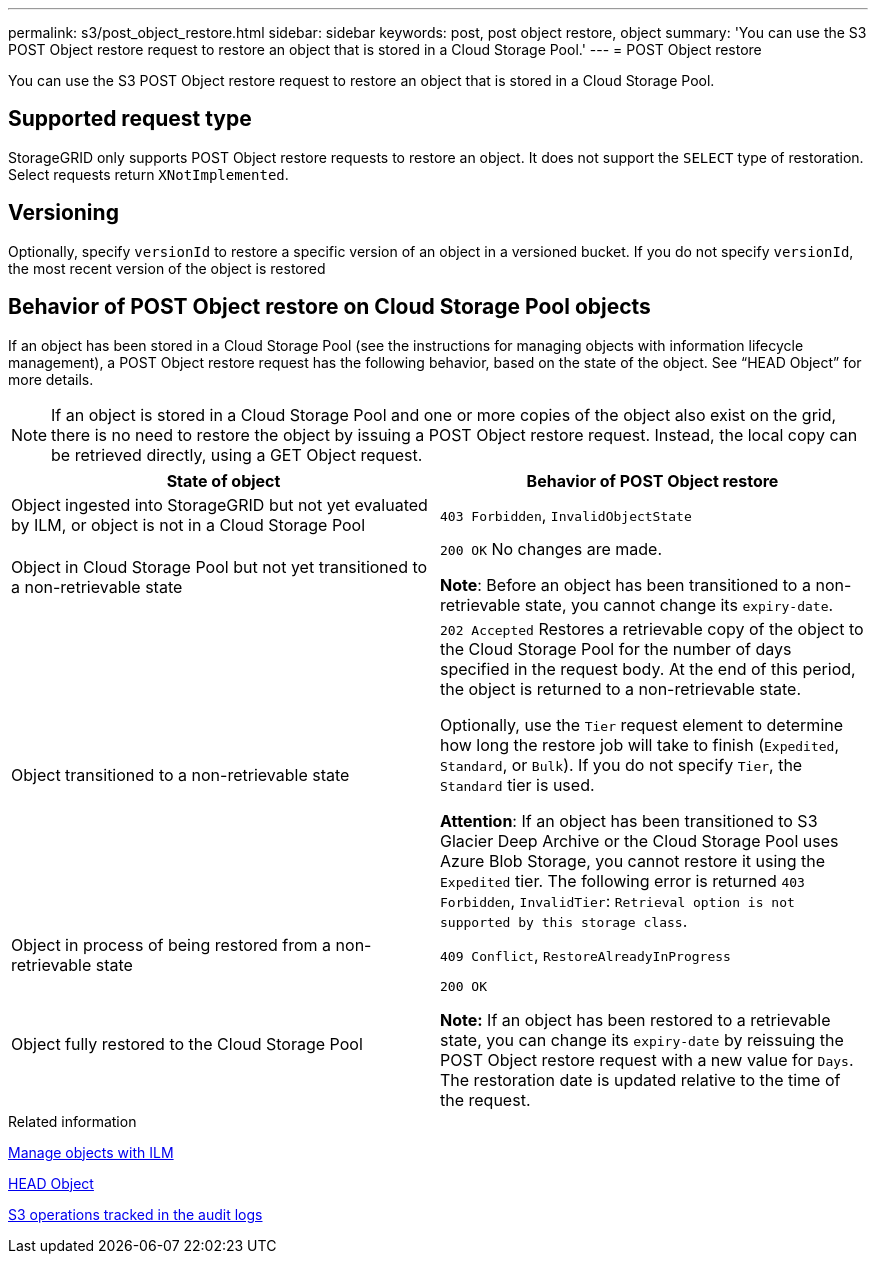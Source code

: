---
permalink: s3/post_object_restore.html
sidebar: sidebar
keywords: post, post object restore, object
summary: 'You can use the S3 POST Object restore request to restore an object that is stored in a Cloud Storage Pool.'
---
= POST Object restore

[.lead]
You can use the S3 POST Object restore request to restore an object that is stored in a Cloud Storage Pool.

== Supported request type

StorageGRID only supports POST Object restore requests to restore an object. It does not support the `SELECT` type of restoration. Select requests return `XNotImplemented`.

== Versioning

Optionally, specify `versionId` to restore a specific version of an object in a versioned bucket. If you do not specify `versionId`, the most recent version of the object is restored

== Behavior of POST Object restore on Cloud Storage Pool objects

If an object has been stored in a Cloud Storage Pool (see the instructions for managing objects with information lifecycle management), a POST Object restore request has the following behavior, based on the state of the object. See "`HEAD Object`" for more details.

NOTE: If an object is stored in a Cloud Storage Pool and one or more copies of the object also exist on the grid, there is no need to restore the object by issuing a POST Object restore request. Instead, the local copy can be retrieved directly, using a GET Object request.

[options="header"]
|===
| State of object| Behavior of POST Object restore
a|
Object ingested into StorageGRID but not yet evaluated by ILM, or object is not in a Cloud Storage Pool

a|
`403 Forbidden`, `InvalidObjectState`
a|
Object in Cloud Storage Pool but not yet transitioned to a non-retrievable state

a|
`200 OK` No changes are made.

*Note*: Before an object has been transitioned to a non-retrievable state, you cannot change its `expiry-date`.

a|
Object transitioned to a non-retrievable state

a|
`202 Accepted` Restores a retrievable copy of the object to the Cloud Storage Pool for the number of days specified in the request body. At the end of this period, the object is returned to a non-retrievable state.

Optionally, use the `Tier` request element to determine how long the restore job will take to finish (`Expedited`, `Standard`, or `Bulk`). If you do not specify `Tier`, the `Standard` tier is used.

*Attention*: If an object has been transitioned to S3 Glacier Deep Archive or the Cloud Storage Pool uses Azure Blob Storage, you cannot restore it using the `Expedited` tier. The following error is returned `403 Forbidden`, `InvalidTier`: `Retrieval option is not supported by this storage class`.

a|
Object in process of being restored from a non-retrievable state

a|
`409 Conflict`, `RestoreAlreadyInProgress`
a|
Object fully restored to the Cloud Storage Pool

a|
`200 OK`

*Note:* If an object has been restored to a retrievable state, you can change its `expiry-date` by reissuing the POST Object restore request with a new value for `Days`. The restoration date is updated relative to the time of the request.

|===
.Related information

xref:../ilm/index.adoc[Manage objects with ILM]

xref:head_object.adoc[HEAD Object]

xref:s3_operations_tracked_in_audit_logs.adoc[S3 operations tracked in the audit logs]
